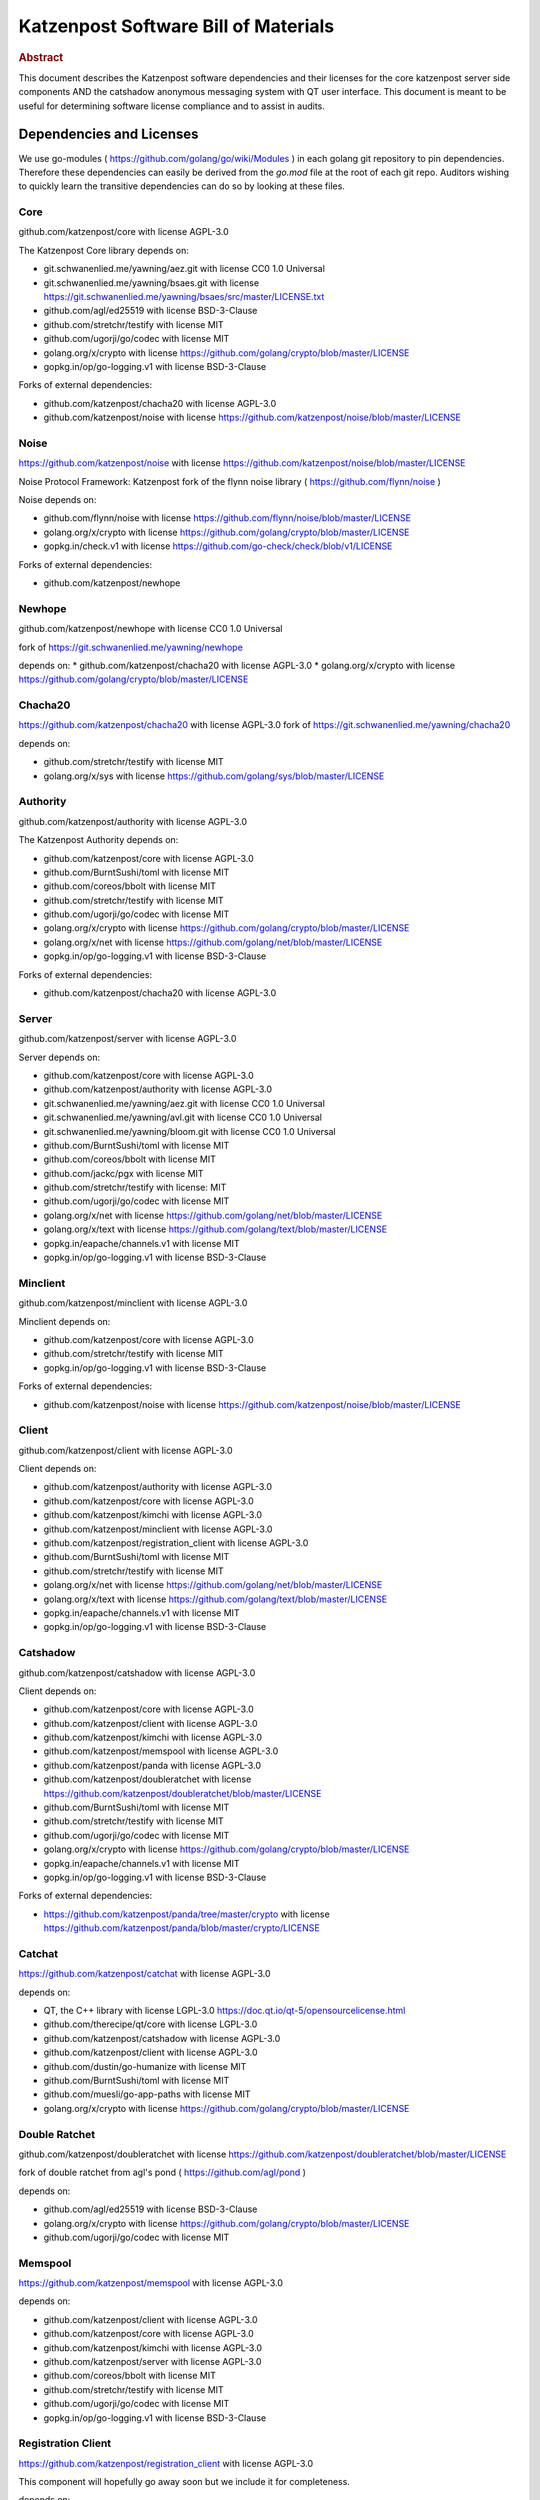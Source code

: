 Katzenpost Software Bill of Materials
*************************************

.. rubric:: Abstract

This document describes the Katzenpost software dependencies and their
licenses for the core katzenpost server side components AND the
catshadow anonymous messaging system with QT user interface. This
document is meant to be useful for determining software license
compliance and to assist in audits.


Dependencies and Licenses
=========================

We use go-modules ( https://github.com/golang/go/wiki/Modules ) in
each golang git repository to pin dependencies. Therefore these
dependencies can easily be derived from the `go.mod` file at the
root of each git repo. Auditors wishing to quickly learn the transitive
dependencies can do so by looking at these files.


Core
----

github.com/katzenpost/core with license AGPL-3.0

The Katzenpost Core library depends on:

* git.schwanenlied.me/yawning/aez.git with license CC0 1.0 Universal
* git.schwanenlied.me/yawning/bsaes.git with license https://git.schwanenlied.me/yawning/bsaes/src/master/LICENSE.txt
* github.com/agl/ed25519 with license BSD-3-Clause
* github.com/stretchr/testify with license MIT
* github.com/ugorji/go/codec with license MIT
* golang.org/x/crypto with license https://github.com/golang/crypto/blob/master/LICENSE
* gopkg.in/op/go-logging.v1 with license BSD-3-Clause 

Forks of external dependencies:

* github.com/katzenpost/chacha20 with license AGPL-3.0
* github.com/katzenpost/noise with license https://github.com/katzenpost/noise/blob/master/LICENSE


Noise
-----

https://github.com/katzenpost/noise with license https://github.com/katzenpost/noise/blob/master/LICENSE

Noise Protocol Framework: Katzenpost fork of the flynn noise library ( https://github.com/flynn/noise )

Noise depends on:

* github.com/flynn/noise with license https://github.com/flynn/noise/blob/master/LICENSE
* golang.org/x/crypto with license https://github.com/golang/crypto/blob/master/LICENSE
* gopkg.in/check.v1 with license https://github.com/go-check/check/blob/v1/LICENSE

Forks of external dependencies:
        
* github.com/katzenpost/newhope 


Newhope
-------

github.com/katzenpost/newhope with license CC0 1.0 Universal

fork of https://git.schwanenlied.me/yawning/newhope

depends on:
* github.com/katzenpost/chacha20 with license AGPL-3.0
* golang.org/x/crypto with license https://github.com/golang/crypto/blob/master/LICENSE


Chacha20
--------

https://github.com/katzenpost/chacha20 with license AGPL-3.0
fork of https://git.schwanenlied.me/yawning/chacha20

depends on:

* github.com/stretchr/testify with license MIT
* golang.org/x/sys with license https://github.com/golang/sys/blob/master/LICENSE


Authority
---------

github.com/katzenpost/authority with license AGPL-3.0

The Katzenpost Authority depends on:

* github.com/katzenpost/core with license AGPL-3.0
* github.com/BurntSushi/toml with license MIT
* github.com/coreos/bbolt with license MIT
* github.com/stretchr/testify with license MIT
* github.com/ugorji/go/codec with license MIT
* golang.org/x/crypto with license https://github.com/golang/crypto/blob/master/LICENSE
* golang.org/x/net with license https://github.com/golang/net/blob/master/LICENSE
* gopkg.in/op/go-logging.v1 with license BSD-3-Clause 

Forks of external dependencies:

* github.com/katzenpost/chacha20 with license AGPL-3.0


Server
------

github.com/katzenpost/server with license AGPL-3.0

Server depends on:

* github.com/katzenpost/core with license AGPL-3.0
* github.com/katzenpost/authority with license AGPL-3.0  
* git.schwanenlied.me/yawning/aez.git with license CC0 1.0 Universal
* git.schwanenlied.me/yawning/avl.git with license CC0 1.0 Universal
* git.schwanenlied.me/yawning/bloom.git with license CC0 1.0 Universal
* github.com/BurntSushi/toml with license MIT
* github.com/coreos/bbolt with license MIT
* github.com/jackc/pgx with license MIT
* github.com/stretchr/testify with license: MIT
* github.com/ugorji/go/codec with license MIT
* golang.org/x/net with license https://github.com/golang/net/blob/master/LICENSE
* golang.org/x/text with license https://github.com/golang/text/blob/master/LICENSE
* gopkg.in/eapache/channels.v1 with license MIT
* gopkg.in/op/go-logging.v1 with license BSD-3-Clause 


Minclient
---------

github.com/katzenpost/minclient with license AGPL-3.0

Minclient depends on:

* github.com/katzenpost/core with license AGPL-3.0
* github.com/stretchr/testify with license MIT
* gopkg.in/op/go-logging.v1 with license BSD-3-Clause 

Forks of external dependencies:

* github.com/katzenpost/noise with license https://github.com/katzenpost/noise/blob/master/LICENSE


Client
------

github.com/katzenpost/client with license AGPL-3.0

Client depends on:

* github.com/katzenpost/authority with license AGPL-3.0
* github.com/katzenpost/core with license AGPL-3.0
* github.com/katzenpost/kimchi with license AGPL-3.0
* github.com/katzenpost/minclient with license AGPL-3.0
* github.com/katzenpost/registration_client with license AGPL-3.0
* github.com/BurntSushi/toml with license MIT
* github.com/stretchr/testify with license MIT
* golang.org/x/net with license https://github.com/golang/net/blob/master/LICENSE
* golang.org/x/text with license https://github.com/golang/text/blob/master/LICENSE
* gopkg.in/eapache/channels.v1 with license MIT
* gopkg.in/op/go-logging.v1 with license BSD-3-Clause 


Catshadow
---------

github.com/katzenpost/catshadow with license AGPL-3.0

Client depends on:

* github.com/katzenpost/core with license AGPL-3.0
* github.com/katzenpost/client with license AGPL-3.0
* github.com/katzenpost/kimchi with license AGPL-3.0
* github.com/katzenpost/memspool with license AGPL-3.0
* github.com/katzenpost/panda with license AGPL-3.0
* github.com/katzenpost/doubleratchet with license https://github.com/katzenpost/doubleratchet/blob/master/LICENSE
* github.com/BurntSushi/toml with license MIT
* github.com/stretchr/testify with license MIT
* github.com/ugorji/go/codec with license MIT  
* golang.org/x/crypto with license https://github.com/golang/crypto/blob/master/LICENSE
* gopkg.in/eapache/channels.v1 with license MIT
* gopkg.in/op/go-logging.v1 with license BSD-3-Clause

Forks of external dependencies:

* https://github.com/katzenpost/panda/tree/master/crypto with license https://github.com/katzenpost/panda/blob/master/crypto/LICENSE



Catchat
-------

https://github.com/katzenpost/catchat with license AGPL-3.0

depends on:

* QT, the C++ library with license LGPL-3.0 https://doc.qt.io/qt-5/opensourcelicense.html
* github.com/therecipe/qt/core with license LGPL-3.0
* github.com/katzenpost/catshadow with license AGPL-3.0
* github.com/katzenpost/client with license AGPL-3.0
* github.com/dustin/go-humanize with license MIT
* github.com/BurntSushi/toml with license MIT
* github.com/muesli/go-app-paths with license MIT
* golang.org/x/crypto with license https://github.com/golang/crypto/blob/master/LICENSE


Double Ratchet
--------------

github.com/katzenpost/doubleratchet with license https://github.com/katzenpost/doubleratchet/blob/master/LICENSE

fork of double ratchet from agl's pond ( https://github.com/agl/pond )

depends on:

* github.com/agl/ed25519 with license BSD-3-Clause
* golang.org/x/crypto with license https://github.com/golang/crypto/blob/master/LICENSE
* github.com/ugorji/go/codec with license MIT


Memspool
--------

https://github.com/katzenpost/memspool with license AGPL-3.0

depends on:

* github.com/katzenpost/client with license AGPL-3.0
* github.com/katzenpost/core with license AGPL-3.0
* github.com/katzenpost/kimchi with license AGPL-3.0
* github.com/katzenpost/server with license AGPL-3.0
* github.com/coreos/bbolt with license MIT
* github.com/stretchr/testify with license MIT
* github.com/ugorji/go/codec with license MIT
* gopkg.in/op/go-logging.v1 with license BSD-3-Clause



Registration Client
-------------------

https://github.com/katzenpost/registration_client with license AGPL-3.0

This component will hopefully go away soon but we include it for completeness.

depends on:

* github.com/katzenpost/core with license AGPL-3.0
* github.com/katzenpost/server with license AGPL-3.0
* golang.org/x/net with license https://github.com/golang/net/blob/master/LICENSE
